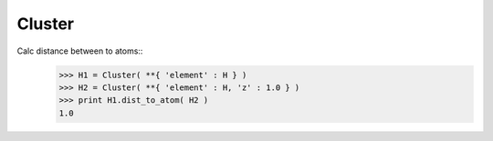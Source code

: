 .. _Cluster:

Cluster
========================

Calc distance between to atoms::
   >>> H1 = Cluster( **{ 'element' : H } )
   >>> H2 = Cluster( **{ 'element' : H, 'z' : 1.0 } )
   >>> print H1.dist_to_atom( H2 )
   1.0
